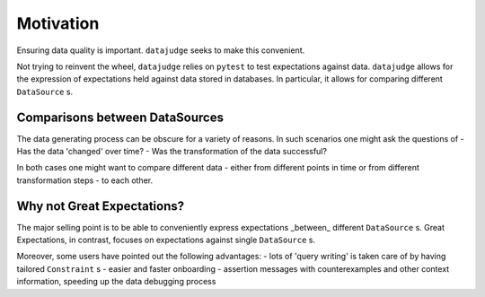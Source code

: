 Motivation
==========

Ensuring data quality is important. ``datajudge`` seeks to make this convenient.

Not trying to reinvent the wheel, ``datajudge`` relies on ``pytest`` to test expectations against data. ``datajudge`` allows for the expression of expectations held against data stored in databases. In particular, it allows for comparing different ``DataSource`` s.


Comparisons between DataSources
-------------------------------

The data generating process can be obscure for a variety of reasons. In such scenarios one might ask the questions of
- Has the data 'changed' over time?
- Was the transformation of the data successful?

In both cases one might want to compare different data - either from different points in time or from different transformation steps - to each other.


Why not Great Expectations?
---------------------------

The major selling point is to be able to conveniently express expectations _between_ different ``DataSource`` s. Great Expectations, in contrast, focuses on expectations against single ``DataSource`` s.

Moreover, some users have pointed out the following advantages:
- lots of 'query writing' is taken care of by having tailored ``Constraint`` s
- easier and faster onboarding
- assertion messages with counterexamples and other context information, speeding up the data debugging process
